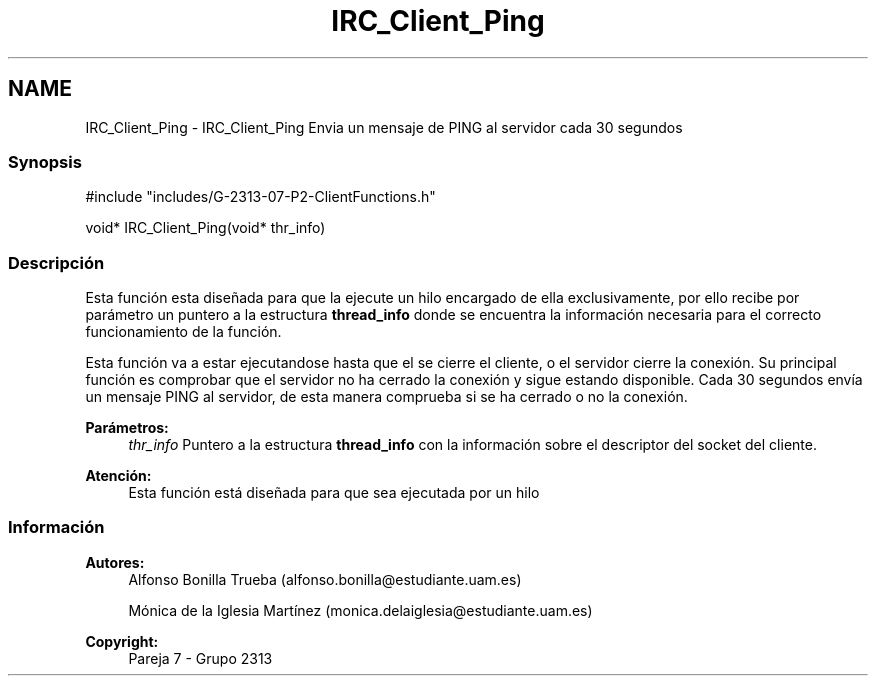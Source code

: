 .TH "IRC_Client_Ping" 3 "Lunes, 8 de Mayo de 2017" "Version Versión&nbsp;1.0" "Redes de Comunicaciones 2" \" -*- nroff -*-
.ad l
.nh
.SH NAME
IRC_Client_Ping \- IRC_Client_Ping 
Envia un mensaje de PING al servidor cada 30 segundos
.PP
.SS "Synopsis"
.PP
.PP
.nf
#include "includes/G\-2313\-07\-P2\-ClientFunctions\&.h"

void* IRC_Client_Ping(void* thr_info)
.fi
.PP
.PP
.SS "Descripción"
.PP
Esta función esta diseñada para que la ejecute un hilo encargado de ella exclusivamente, por ello recibe por parámetro un puntero a la estructura \fBthread_info\fP donde se encuentra la información necesaria para el correcto funcionamiento de la función\&.
.br
.PP
Esta función va a estar ejecutandose hasta que el se cierre el cliente, o el servidor cierre la conexión\&. Su principal función es comprobar que el servidor no ha cerrado la conexión y sigue estando disponible\&. Cada 30 segundos envía un mensaje PING al servidor, de esta manera comprueba si se ha cerrado o no la conexión\&.
.PP
\fBParámetros:\fP
.RS 4
\fIthr_info\fP Puntero a la estructura \fBthread_info\fP con la información sobre el descriptor del socket del cliente\&.
.RE
.PP
\fBAtención:\fP
.RS 4
Esta función está diseñada para que sea ejecutada por un hilo
.RE
.PP
.PP
.PP
.SS "Información"
.PP
\fBAutores:\fP
.RS 4
Alfonso Bonilla Trueba (alfonso.bonilla@estudiante.uam.es) 
.PP
Mónica de la Iglesia Martínez (monica.delaiglesia@estudiante.uam.es) 
.RE
.PP
\fBCopyright:\fP
.RS 4
Pareja 7 - Grupo 2313
.RE
.PP
.PP
 
